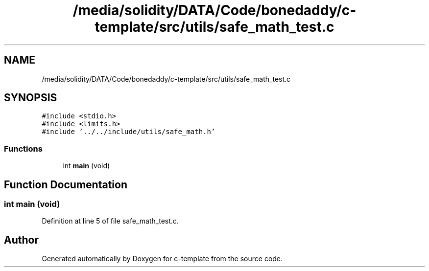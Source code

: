 .TH "/media/solidity/DATA/Code/bonedaddy/c-template/src/utils/safe_math_test.c" 3 "Thu Jul 9 2020" "c-template" \" -*- nroff -*-
.ad l
.nh
.SH NAME
/media/solidity/DATA/Code/bonedaddy/c-template/src/utils/safe_math_test.c
.SH SYNOPSIS
.br
.PP
\fC#include <stdio\&.h>\fP
.br
\fC#include <limits\&.h>\fP
.br
\fC#include '\&.\&./\&.\&./include/utils/safe_math\&.h'\fP
.br

.SS "Functions"

.in +1c
.ti -1c
.RI "int \fBmain\fP (void)"
.br
.in -1c
.SH "Function Documentation"
.PP 
.SS "int main (void)"

.PP
Definition at line 5 of file safe_math_test\&.c\&.
.SH "Author"
.PP 
Generated automatically by Doxygen for c-template from the source code\&.
